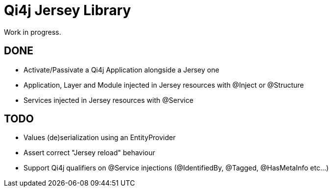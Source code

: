 
= Qi4j Jersey Library

Work in progress.

== DONE

- Activate/Passivate a Qi4j Application alongside a Jersey one
- Application, Layer and Module injected in Jersey resources with @Inject or @Structure
- Services injected in Jersey resources with @Service

== TODO

- Values (de)serialization using an EntityProvider
- Assert correct "Jersey reload" behaviour
- Support Qi4j qualifiers on @Service injections (@IdentifiedBy, @Tagged, @HasMetaInfo etc...)
